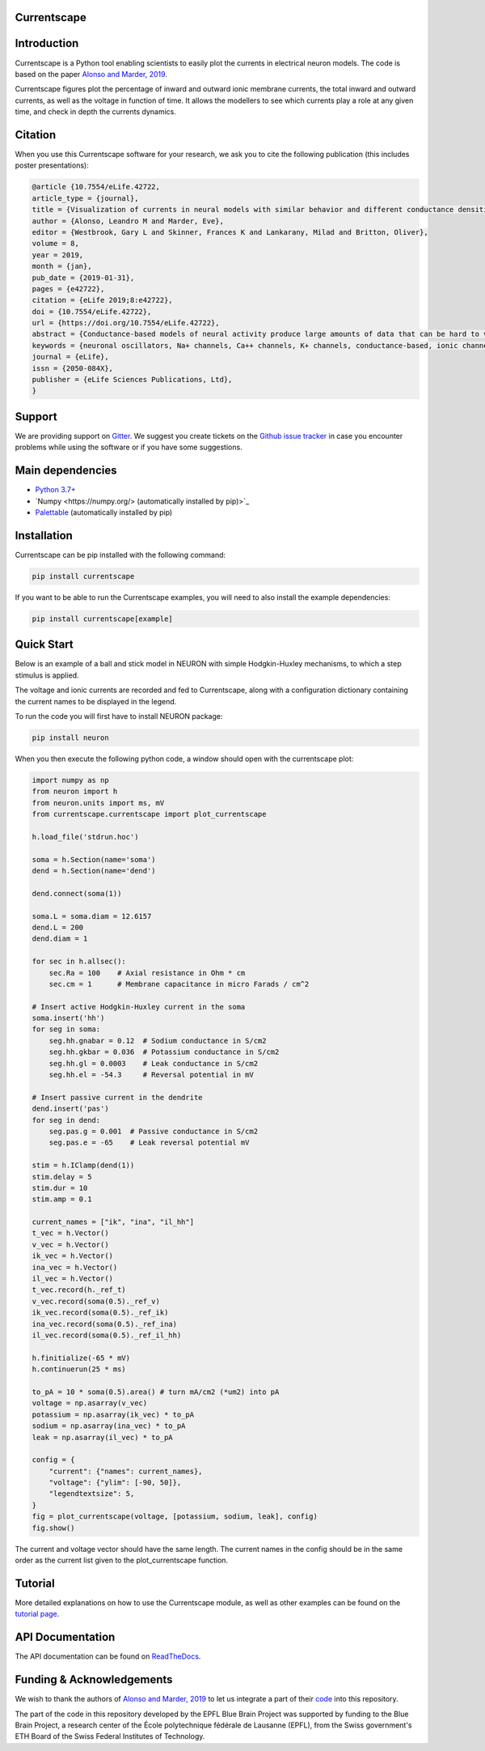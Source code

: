 Currentscape
============

.. raw:: html

	<table>
	<tr>
	  <td>Latest Release</td>
	  <td>
	    <a href="https://pypi.org/project/currentscape/">
	    <img src="https://img.shields.io/pypi/v/currentscape.svg" alt="latest release" />
	    </a>
	  </td>
	</tr>
	<tr>
	  <td>Documentation</td>
	  <td>
	    <a href="https://currentscape.readthedocs.io/">
	    <img src="https://readthedocs.org/projects/currentscape/badge/?version=latest" alt="latest documentation" />
	    </a>
	  </td>
	</tr>
	<tr>
	  <td>License</td>
	  <td>
	    <a href="https://github.com/BlueBrain/Currentscape/blob/master/LICENSE.txt">
	    <img src="https://img.shields.io/pypi/l/currentscape.svg" alt="license" />
	    </a>
	</td>
	</tr>
	<tr>
	  <td>Build Status</td>
	  <td>
	    <a href="https://github.com/BlueBrain/Currentscape/actions">
	    <img src="https://github.com/BlueBrain/Currentscape/workflows/Build/badge.svg?branch=master" alt="Actions build status" />
	    </a>
	  </td>
	</tr>
	<tr>
	  <td>Coverage</td>
	  <td>
	    <a href="https://codecov.io/gh/BlueBrain/currentscape">
	    <img src="https://codecov.io/github/BlueBrain/Currentscape/coverage.svg?branch=master" alt="coverage" />
	    </a>
	  </td>
	</tr>
	<tr>
		<td>Gitter</td>
		<td>
			<a href="https://gitter.im/bluebrain/currentscape">
			<img src="https://badges.gitter.im/Join%20Chat.svg"
		</a>
		</td>
	</tr>
	</table>

Introduction
============

Currentscape is a Python tool enabling scientists to easily plot the currents in electrical neuron models.
The code is based on the paper `Alonso and Marder, 2019 <https://doi.org/10.7554/eLife.42722>`_.

Currentscape figures plot the percentage of inward and outward ionic membrane currents,
the total inward and outward currents, as well as the voltage in function of time.
It allows the modellers to see which currents play a role at any given time, and check in depth the currents dynamics.

.. image:: doc/source/images/plot.png

Citation
========

When you use this Currentscape software for your research, we ask you to cite the following publication (this includes poster presentations):

.. code-block:: 

    @article {10.7554/eLife.42722,
    article_type = {journal},
    title = {Visualization of currents in neural models with similar behavior and different conductance densities},
    author = {Alonso, Leandro M and Marder, Eve},
    editor = {Westbrook, Gary L and Skinner, Frances K and Lankarany, Milad and Britton, Oliver},
    volume = 8,
    year = 2019,
    month = {jan},
    pub_date = {2019-01-31},
    pages = {e42722},
    citation = {eLife 2019;8:e42722},
    doi = {10.7554/eLife.42722},
    url = {https://doi.org/10.7554/eLife.42722},
    abstract = {Conductance-based models of neural activity produce large amounts of data that can be hard to visualize and interpret. We introduce visualization methods to display the dynamics of the ionic currents and to display the models’ response to perturbations. To visualize the currents’ dynamics, we compute the percent contribution of each current and display them over time using stacked-area plots. The waveform of the membrane potential and the contribution of each current change as the models are perturbed. To represent these changes over a range of the perturbation control parameter, we compute and display the distributions of these waveforms. We illustrate these procedures in six examples of bursting model neurons with similar activity but that differ as much as threefold in their conductance densities. These visualization methods provide heuristic insight into why individual neurons or networks with similar behavior can respond widely differently to perturbations.},
    keywords = {neuronal oscillators, Na+ channels, Ca++ channels, K+ channels, conductance-based, ionic channels},
    journal = {eLife},
    issn = {2050-084X},
    publisher = {eLife Sciences Publications, Ltd},
    }

Support
=======

We are providing support on `Gitter <https://gitter.im/BlueBrain/Currentscape>`_. We suggest you create tickets on the `Github issue tracker <https://github.com/BlueBrain/Currentscape/issues>`_ in case you encounter problems while using the software or if you have some suggestions.

Main dependencies
=================

- `Python 3.7+ <https://www.python.org/downloads/release/python-370/>`_
- `Numpy <https://numpy.org/> (automatically installed by pip)>`_
- `Palettable <https://github.com/jiffyclub/palettable>`_ (automatically installed by pip)

Installation
============

Currentscape can be pip installed with the following command:

.. code-block:: python

    pip install currentscape

If you want to be able to run the Currentscape examples, you will need to also install the example dependencies:

.. code-block:: python

    pip install currentscape[example]

Quick Start
===========

Below is an example of a ball and stick model in NEURON with simple Hodgkin-Huxley mechanisms, to which a step stimulus is applied.

The voltage and ionic currents are recorded and fed to Currentscape, along with a configuration dictionary containing the current names to be displayed in the legend.

To run the code you will first have to install NEURON package:

.. code-block:: python

    pip install neuron

When you then execute the following python code, a window should open with the currentscape plot:

.. code-block:: python

    import numpy as np
    from neuron import h
    from neuron.units import ms, mV
    from currentscape.currentscape import plot_currentscape

    h.load_file('stdrun.hoc')

    soma = h.Section(name='soma')
    dend = h.Section(name='dend')

    dend.connect(soma(1))

    soma.L = soma.diam = 12.6157
    dend.L = 200
    dend.diam = 1

    for sec in h.allsec():
        sec.Ra = 100    # Axial resistance in Ohm * cm
        sec.cm = 1      # Membrane capacitance in micro Farads / cm^2

    # Insert active Hodgkin-Huxley current in the soma
    soma.insert('hh')
    for seg in soma:
        seg.hh.gnabar = 0.12  # Sodium conductance in S/cm2
        seg.hh.gkbar = 0.036  # Potassium conductance in S/cm2
        seg.hh.gl = 0.0003    # Leak conductance in S/cm2
        seg.hh.el = -54.3     # Reversal potential in mV

    # Insert passive current in the dendrite
    dend.insert('pas')
    for seg in dend:
        seg.pas.g = 0.001  # Passive conductance in S/cm2
        seg.pas.e = -65    # Leak reversal potential mV

    stim = h.IClamp(dend(1))
    stim.delay = 5
    stim.dur = 10
    stim.amp = 0.1

    current_names = ["ik", "ina", "il_hh"]
    t_vec = h.Vector()
    v_vec = h.Vector()
    ik_vec = h.Vector()
    ina_vec = h.Vector()
    il_vec = h.Vector()
    t_vec.record(h._ref_t)
    v_vec.record(soma(0.5)._ref_v)
    ik_vec.record(soma(0.5)._ref_ik)
    ina_vec.record(soma(0.5)._ref_ina)
    il_vec.record(soma(0.5)._ref_il_hh)

    h.finitialize(-65 * mV)
    h.continuerun(25 * ms)

    to_pA = 10 * soma(0.5).area() # turn mA/cm2 (*um2) into pA
    voltage = np.asarray(v_vec)
    potassium = np.asarray(ik_vec) * to_pA
    sodium = np.asarray(ina_vec) * to_pA
    leak = np.asarray(il_vec) * to_pA

    config = {
        "current": {"names": current_names},
        "voltage": {"ylim": [-90, 50]},
        "legendtextsize": 5,
    }
    fig = plot_currentscape(voltage, [potassium, sodium, leak], config)
    fig.show()

The current and voltage vector should have the same length. The current names in the config should be in the same order as the current list given to the plot_currentscape function.

Tutorial
========

More detailed explanations on how to use the Currentscape module, as well as other examples can be found on the `tutorial page <Tutorial.rst>`_.

API Documentation
=================

The API documentation can be found on `ReadTheDocs <"https://currentscape.readthedocs.io">`_.

Funding & Acknowledgements
==========================

We wish to thank the authors of `Alonso and Marder, 2019 <https://doi.org/10.7554/eLife.42722>`_ to let us integrate a part of their `code <https://datadryad.org/stash/dataset/doi:10.5061/dryad.d0779mb>`_ into this repository.

The part of the code in this repository developed by the EPFL Blue Brain Project was supported by funding to the Blue Brain Project, a research center of the École polytechnique fédérale de Lausanne (EPFL), from the Swiss government's ETH Board of the Swiss Federal Institutes of Technology.
